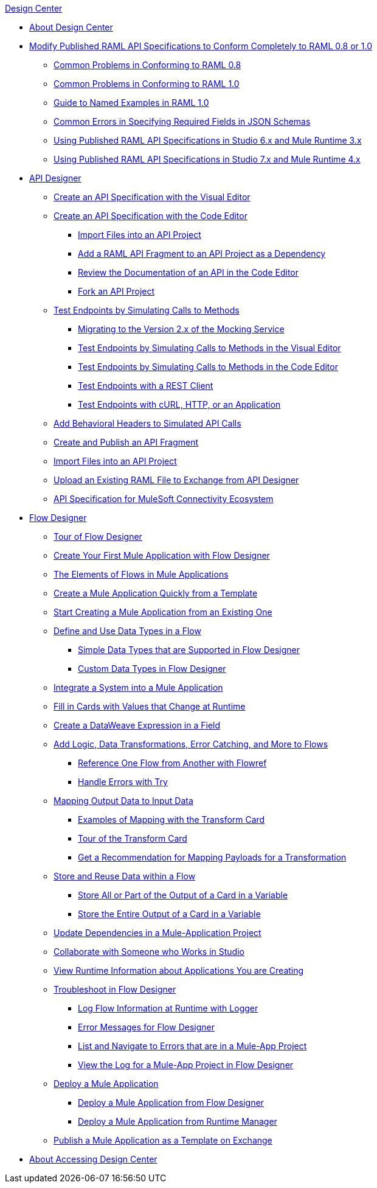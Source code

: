 .xref:index.adoc[Design Center]
* xref:index.adoc[About Design Center]
* xref:design-modify-raml-specs-conform.adoc[Modify Published RAML API Specifications to Conform Completely to RAML 0.8 or 1.0]
 ** xref:design-common-problems-raml-08.adoc[Common Problems in Conforming to RAML 0.8]
 ** xref:design-common-problems-raml-10.adoc[Common Problems in Conforming to RAML 1.0]
 ** xref:design-named-examples.adoc[Guide to Named Examples in RAML 1.0]
 ** xref:design-json-schema-required-error.adoc[Common Errors in Specifying Required Fields in JSON Schemas]
 ** xref:design-scenarios-s6m3-for-published-apis.adoc[Using Published RAML API Specifications in Studio 6.x and Mule Runtime 3.x]
 ** xref:design-scenarios-s7m4-for-published-apis.adoc[Using Published RAML API Specifications in Studio 7.x and Mule Runtime 4.x]
* xref:design-create-publish-api-specs.adoc[API Designer]
 ** xref:design-create-publish-api-visual-editor.adoc[Create an API Specification with the Visual Editor]
 ** xref:design-create-publish-api-raml-editor.adoc[Create an API Specification with the Code Editor]
  *** xref:design-import-files.adoc[Import Files into an API Project]
  *** xref:design-add-api-dependency.adoc[Add a RAML API Fragment to an API Project as a Dependency]
  *** xref:design-review-doc-code-editor.adoc[Review the Documentation of an API in the Code Editor]
  *** xref:design-branching.adoc[Fork an API Project]
 ** xref:test-endpoints.adoc[Test Endpoints by Simulating Calls to Methods]
  *** xref:design-branching.adoc[Migrating to the Version 2.x of the Mocking Service]
  *** xref:design-test-endpoints-visual-editor.adoc[Test Endpoints by Simulating Calls to Methods in the Visual Editor]
  *** xref:design-test-endpoints-code-editor.adoc[Test Endpoints by Simulating Calls to Methods in the Code Editor]
  *** xref:design-test-endpoints-rest-client.adoc[Test Endpoints with a REST Client]
  *** xref:design-test-endpoints-multiple-tools.adoc[Test Endpoints with cURL, HTTP, or an Application]
 ** xref:apid-behavioral-headers.adoc[Add Behavioral Headers to Simulated API Calls]
 ** xref:design-create-publish-api-fragment.adoc[Create and Publish an API Fragment]
 ** xref:design-import-files.adoc[Import Files into an API Project]
 ** xref:upload-raml-task.adoc[Upload an Existing RAML File to Exchange from API Designer]
 ** xref:spec-api-public-exchange.adoc[API Specification for MuleSoft Connectivity Ecosystem]
* xref:about-designing-a-mule-application.adoc[Flow Designer]
 ** xref:fd-tour.adoc[Tour of Flow Designer]
 ** xref:salesforce-to-twilio.adoc[Create Your First Mule Application with Flow Designer]
 ** xref:fd-elements-of-flows.adoc[The Elements of Flows in Mule Applications]
 ** xref:import-template.adoc[Create a Mule Application Quickly from a Template]
 ** xref:to-create-a-mule-application-project.adoc[Start Creating a Mule Application from an Existing One]
 ** xref:about-data-types.adoc[Define and Use Data Types in a Flow]
  *** xref:fd-supported-simple-data-types.adoc[Simple Data Types that are Supported in Flow Designer]
  *** xref:fd-custom-data-types.adoc[Custom Data Types in Flow Designer]
 ** xref:fd-integrating-systems.adoc[Integrate a System into a Mule Application]
 ** xref:dynamic-expression-field.adoc[Fill in Cards with Values that Change at Runtime]
 ** xref:custom-expression-field.adoc[Create a DataWeave Expression in a Field]
 ** xref:fd-add-core-component.adoc[Add Logic, Data Transformations, Error Catching, and More to Flows]
  *** xref:reference-flow-task-design-center.adoc[Reference One Flow from Another with Flowref]
  *** xref:error-handling-task-design-center.adoc[Handle Errors with Try]
 ** xref:fd-transform.adoc[Mapping Output Data to Input Data]
  *** xref:fd-mapping-examples.adoc[Examples of Mapping with the Transform Card]
  *** xref:fd-tour-transform-card.adoc[Tour of the Transform Card]
  *** xref:get-mapping-recommendations.adoc[Get a Recommendation for Mapping Payloads for a Transformation]
 ** xref:fd-store-data-top.adoc[Store and Reuse Data within a Flow]
  *** xref:to-create-and-populate-a-variable.adoc[Store All or Part of the Output of a Card in a Variable]
  *** xref:fd-store-reuse-output.adoc[Store the Entire Output of a Card in a Variable]
 ** xref:manage-dependency-versions-design-center.adoc[Update Dependencies in a Mule-Application Project]
 ** xref:fd-share-to-studio.adoc[Collaborate with Someone who Works in Studio]
 ** xref:jump-runtime-manager-task.adoc[View Runtime Information about Applications You are Creating]
 ** xref:fd-troubleshooting.adoc[Troubleshoot in Flow Designer]
  *** xref:logger-task-design-center.adoc[Log Flow Information at Runtime with Logger]
  *** xref:troubleshooting-reference.adoc[Error Messages for Flow Designer]
  *** xref:viewing-problems-fd-canvas.adoc[List and Navigate to Errors that are in a Mule-App Project]
  *** xref:view-clear-logs-task.adoc[View the Log for a Mule-App Project in Flow Designer]
 ** xref:fd-deploy.adoc[Deploy a Mule Application]
  *** xref:promote-app-prod-env-design-center.adoc[Deploy a Mule Application from Flow Designer]
  *** xref:fd-deploy-app-from-rm.adoc[Deploy a Mule Application from Runtime Manager]
 ** xref:fd-publish-app-as-template.adoc[Publish a Mule Application as a Template on Exchange]
* xref:user-access-to-design-center.adoc[About Accessing Design Center]
